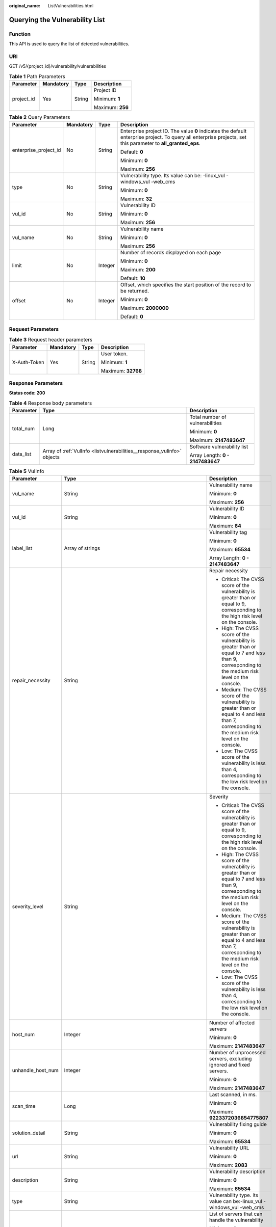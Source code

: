 :original_name: ListVulnerabilities.html

.. _ListVulnerabilities:

Querying the Vulnerability List
===============================

Function
--------

This API is used to query the list of detected vulnerabilities.

URI
---

GET /v5/{project_id}/vulnerability/vulnerabilities

.. table:: **Table 1** Path Parameters

   +-----------------+-----------------+-----------------+------------------+
   | Parameter       | Mandatory       | Type            | Description      |
   +=================+=================+=================+==================+
   | project_id      | Yes             | String          | Project ID       |
   |                 |                 |                 |                  |
   |                 |                 |                 | Minimum: **1**   |
   |                 |                 |                 |                  |
   |                 |                 |                 | Maximum: **256** |
   +-----------------+-----------------+-----------------+------------------+

.. table:: **Table 2** Query Parameters

   +-----------------------+-----------------+-----------------+---------------------------------------------------------------------------------------------------------------------------------------------------------------+
   | Parameter             | Mandatory       | Type            | Description                                                                                                                                                   |
   +=======================+=================+=================+===============================================================================================================================================================+
   | enterprise_project_id | No              | String          | Enterprise project ID. The value **0** indicates the default enterprise project. To query all enterprise projects, set this parameter to **all_granted_eps**. |
   |                       |                 |                 |                                                                                                                                                               |
   |                       |                 |                 | Default: **0**                                                                                                                                                |
   |                       |                 |                 |                                                                                                                                                               |
   |                       |                 |                 | Minimum: **0**                                                                                                                                                |
   |                       |                 |                 |                                                                                                                                                               |
   |                       |                 |                 | Maximum: **256**                                                                                                                                              |
   +-----------------------+-----------------+-----------------+---------------------------------------------------------------------------------------------------------------------------------------------------------------+
   | type                  | No              | String          | Vulnerability type. Its value can be: -linux_vul -windows_vul -web_cms                                                                                        |
   |                       |                 |                 |                                                                                                                                                               |
   |                       |                 |                 | Minimum: **0**                                                                                                                                                |
   |                       |                 |                 |                                                                                                                                                               |
   |                       |                 |                 | Maximum: **32**                                                                                                                                               |
   +-----------------------+-----------------+-----------------+---------------------------------------------------------------------------------------------------------------------------------------------------------------+
   | vul_id                | No              | String          | Vulnerability ID                                                                                                                                              |
   |                       |                 |                 |                                                                                                                                                               |
   |                       |                 |                 | Minimum: **0**                                                                                                                                                |
   |                       |                 |                 |                                                                                                                                                               |
   |                       |                 |                 | Maximum: **256**                                                                                                                                              |
   +-----------------------+-----------------+-----------------+---------------------------------------------------------------------------------------------------------------------------------------------------------------+
   | vul_name              | No              | String          | Vulnerability name                                                                                                                                            |
   |                       |                 |                 |                                                                                                                                                               |
   |                       |                 |                 | Minimum: **0**                                                                                                                                                |
   |                       |                 |                 |                                                                                                                                                               |
   |                       |                 |                 | Maximum: **256**                                                                                                                                              |
   +-----------------------+-----------------+-----------------+---------------------------------------------------------------------------------------------------------------------------------------------------------------+
   | limit                 | No              | Integer         | Number of records displayed on each page                                                                                                                      |
   |                       |                 |                 |                                                                                                                                                               |
   |                       |                 |                 | Minimum: **0**                                                                                                                                                |
   |                       |                 |                 |                                                                                                                                                               |
   |                       |                 |                 | Maximum: **200**                                                                                                                                              |
   |                       |                 |                 |                                                                                                                                                               |
   |                       |                 |                 | Default: **10**                                                                                                                                               |
   +-----------------------+-----------------+-----------------+---------------------------------------------------------------------------------------------------------------------------------------------------------------+
   | offset                | No              | Integer         | Offset, which specifies the start position of the record to be returned.                                                                                      |
   |                       |                 |                 |                                                                                                                                                               |
   |                       |                 |                 | Minimum: **0**                                                                                                                                                |
   |                       |                 |                 |                                                                                                                                                               |
   |                       |                 |                 | Maximum: **2000000**                                                                                                                                          |
   |                       |                 |                 |                                                                                                                                                               |
   |                       |                 |                 | Default: **0**                                                                                                                                                |
   +-----------------------+-----------------+-----------------+---------------------------------------------------------------------------------------------------------------------------------------------------------------+

Request Parameters
------------------

.. table:: **Table 3** Request header parameters

   +-----------------+-----------------+-----------------+--------------------+
   | Parameter       | Mandatory       | Type            | Description        |
   +=================+=================+=================+====================+
   | X-Auth-Token    | Yes             | String          | User token.        |
   |                 |                 |                 |                    |
   |                 |                 |                 | Minimum: **1**     |
   |                 |                 |                 |                    |
   |                 |                 |                 | Maximum: **32768** |
   +-----------------+-----------------+-----------------+--------------------+

Response Parameters
-------------------

**Status code: 200**

.. table:: **Table 4** Response body parameters

   +-----------------------+-------------------------------------------------------------------------+----------------------------------+
   | Parameter             | Type                                                                    | Description                      |
   +=======================+=========================================================================+==================================+
   | total_num             | Long                                                                    | Total number of vulnerabilities  |
   |                       |                                                                         |                                  |
   |                       |                                                                         | Minimum: **0**                   |
   |                       |                                                                         |                                  |
   |                       |                                                                         | Maximum: **2147483647**          |
   +-----------------------+-------------------------------------------------------------------------+----------------------------------+
   | data_list             | Array of :ref:`VulInfo <listvulnerabilities__response_vulinfo>` objects | Software vulnerability list      |
   |                       |                                                                         |                                  |
   |                       |                                                                         | Array Length: **0 - 2147483647** |
   +-----------------------+-------------------------------------------------------------------------+----------------------------------+

.. _listvulnerabilities__response_vulinfo:

.. table:: **Table 5** VulInfo

   +-----------------------+-------------------------------------------------------------------------------------------------------+------------------------------------------------------------------------------------------------------------------------------------------------------+
   | Parameter             | Type                                                                                                  | Description                                                                                                                                          |
   +=======================+=======================================================================================================+======================================================================================================================================================+
   | vul_name              | String                                                                                                | Vulnerability name                                                                                                                                   |
   |                       |                                                                                                       |                                                                                                                                                      |
   |                       |                                                                                                       | Minimum: **0**                                                                                                                                       |
   |                       |                                                                                                       |                                                                                                                                                      |
   |                       |                                                                                                       | Maximum: **256**                                                                                                                                     |
   +-----------------------+-------------------------------------------------------------------------------------------------------+------------------------------------------------------------------------------------------------------------------------------------------------------+
   | vul_id                | String                                                                                                | Vulnerability ID                                                                                                                                     |
   |                       |                                                                                                       |                                                                                                                                                      |
   |                       |                                                                                                       | Minimum: **0**                                                                                                                                       |
   |                       |                                                                                                       |                                                                                                                                                      |
   |                       |                                                                                                       | Maximum: **64**                                                                                                                                      |
   +-----------------------+-------------------------------------------------------------------------------------------------------+------------------------------------------------------------------------------------------------------------------------------------------------------+
   | label_list            | Array of strings                                                                                      | Vulnerability tag                                                                                                                                    |
   |                       |                                                                                                       |                                                                                                                                                      |
   |                       |                                                                                                       | Minimum: **0**                                                                                                                                       |
   |                       |                                                                                                       |                                                                                                                                                      |
   |                       |                                                                                                       | Maximum: **65534**                                                                                                                                   |
   |                       |                                                                                                       |                                                                                                                                                      |
   |                       |                                                                                                       | Array Length: **0 - 2147483647**                                                                                                                     |
   +-----------------------+-------------------------------------------------------------------------------------------------------+------------------------------------------------------------------------------------------------------------------------------------------------------+
   | repair_necessity      | String                                                                                                | Repair necessity                                                                                                                                     |
   |                       |                                                                                                       |                                                                                                                                                      |
   |                       |                                                                                                       | -  Critical: The CVSS score of the vulnerability is greater than or equal to 9, corresponding to the high risk level on the console.                 |
   |                       |                                                                                                       |                                                                                                                                                      |
   |                       |                                                                                                       | -  High: The CVSS score of the vulnerability is greater than or equal to 7 and less than 9, corresponding to the medium risk level on the console.   |
   |                       |                                                                                                       |                                                                                                                                                      |
   |                       |                                                                                                       | -  Medium: The CVSS score of the vulnerability is greater than or equal to 4 and less than 7, corresponding to the medium risk level on the console. |
   |                       |                                                                                                       |                                                                                                                                                      |
   |                       |                                                                                                       | -  Low: The CVSS score of the vulnerability is less than 4, corresponding to the low risk level on the console.                                      |
   +-----------------------+-------------------------------------------------------------------------------------------------------+------------------------------------------------------------------------------------------------------------------------------------------------------+
   | severity_level        | String                                                                                                | Severity                                                                                                                                             |
   |                       |                                                                                                       |                                                                                                                                                      |
   |                       |                                                                                                       | -  Critical: The CVSS score of the vulnerability is greater than or equal to 9, corresponding to the high risk level on the console.                 |
   |                       |                                                                                                       |                                                                                                                                                      |
   |                       |                                                                                                       | -  High: The CVSS score of the vulnerability is greater than or equal to 7 and less than 9, corresponding to the medium risk level on the console.   |
   |                       |                                                                                                       |                                                                                                                                                      |
   |                       |                                                                                                       | -  Medium: The CVSS score of the vulnerability is greater than or equal to 4 and less than 7, corresponding to the medium risk level on the console. |
   |                       |                                                                                                       |                                                                                                                                                      |
   |                       |                                                                                                       | -  Low: The CVSS score of the vulnerability is less than 4, corresponding to the low risk level on the console.                                      |
   +-----------------------+-------------------------------------------------------------------------------------------------------+------------------------------------------------------------------------------------------------------------------------------------------------------+
   | host_num              | Integer                                                                                               | Number of affected servers                                                                                                                           |
   |                       |                                                                                                       |                                                                                                                                                      |
   |                       |                                                                                                       | Minimum: **0**                                                                                                                                       |
   |                       |                                                                                                       |                                                                                                                                                      |
   |                       |                                                                                                       | Maximum: **2147483647**                                                                                                                              |
   +-----------------------+-------------------------------------------------------------------------------------------------------+------------------------------------------------------------------------------------------------------------------------------------------------------+
   | unhandle_host_num     | Integer                                                                                               | Number of unprocessed servers, excluding ignored and fixed servers.                                                                                  |
   |                       |                                                                                                       |                                                                                                                                                      |
   |                       |                                                                                                       | Minimum: **0**                                                                                                                                       |
   |                       |                                                                                                       |                                                                                                                                                      |
   |                       |                                                                                                       | Maximum: **2147483647**                                                                                                                              |
   +-----------------------+-------------------------------------------------------------------------------------------------------+------------------------------------------------------------------------------------------------------------------------------------------------------+
   | scan_time             | Long                                                                                                  | Last scanned, in ms.                                                                                                                                 |
   |                       |                                                                                                       |                                                                                                                                                      |
   |                       |                                                                                                       | Minimum: **0**                                                                                                                                       |
   |                       |                                                                                                       |                                                                                                                                                      |
   |                       |                                                                                                       | Maximum: **9223372036854775807**                                                                                                                     |
   +-----------------------+-------------------------------------------------------------------------------------------------------+------------------------------------------------------------------------------------------------------------------------------------------------------+
   | solution_detail       | String                                                                                                | Vulnerability fixing guide                                                                                                                           |
   |                       |                                                                                                       |                                                                                                                                                      |
   |                       |                                                                                                       | Minimum: **0**                                                                                                                                       |
   |                       |                                                                                                       |                                                                                                                                                      |
   |                       |                                                                                                       | Maximum: **65534**                                                                                                                                   |
   +-----------------------+-------------------------------------------------------------------------------------------------------+------------------------------------------------------------------------------------------------------------------------------------------------------+
   | url                   | String                                                                                                | Vulnerability URL                                                                                                                                    |
   |                       |                                                                                                       |                                                                                                                                                      |
   |                       |                                                                                                       | Minimum: **0**                                                                                                                                       |
   |                       |                                                                                                       |                                                                                                                                                      |
   |                       |                                                                                                       | Maximum: **2083**                                                                                                                                    |
   +-----------------------+-------------------------------------------------------------------------------------------------------+------------------------------------------------------------------------------------------------------------------------------------------------------+
   | description           | String                                                                                                | Vulnerability description                                                                                                                            |
   |                       |                                                                                                       |                                                                                                                                                      |
   |                       |                                                                                                       | Minimum: **0**                                                                                                                                       |
   |                       |                                                                                                       |                                                                                                                                                      |
   |                       |                                                                                                       | Maximum: **65534**                                                                                                                                   |
   +-----------------------+-------------------------------------------------------------------------------------------------------+------------------------------------------------------------------------------------------------------------------------------------------------------+
   | type                  | String                                                                                                | Vulnerability type. Its value can be:-linux_vul -windows_vul -web_cms                                                                                |
   +-----------------------+-------------------------------------------------------------------------------------------------------+------------------------------------------------------------------------------------------------------------------------------------------------------+
   | host_id_list          | Array of strings                                                                                      | List of servers that can handle the vulnerability                                                                                                    |
   |                       |                                                                                                       |                                                                                                                                                      |
   |                       |                                                                                                       | Minimum: **0**                                                                                                                                       |
   |                       |                                                                                                       |                                                                                                                                                      |
   |                       |                                                                                                       | Maximum: **128**                                                                                                                                     |
   |                       |                                                                                                       |                                                                                                                                                      |
   |                       |                                                                                                       | Array Length: **0 - 2147483647**                                                                                                                     |
   +-----------------------+-------------------------------------------------------------------------------------------------------+------------------------------------------------------------------------------------------------------------------------------------------------------+
   | hosts_num             | :ref:`VulnerabilityHostNumberInfo <listvulnerabilities__response_vulnerabilityhostnumberinfo>` object | Number of affected servers                                                                                                                           |
   +-----------------------+-------------------------------------------------------------------------------------------------------+------------------------------------------------------------------------------------------------------------------------------------------------------+

.. _listvulnerabilities__response_vulnerabilityhostnumberinfo:

.. table:: **Table 6** VulnerabilityHostNumberInfo

   +-----------------------+-----------------------+-----------------------------+
   | Parameter             | Type                  | Description                 |
   +=======================+=======================+=============================+
   | important             | Integer               | Number of important servers |
   |                       |                       |                             |
   |                       |                       | Minimum: **0**              |
   |                       |                       |                             |
   |                       |                       | Maximum: **10000**          |
   +-----------------------+-----------------------+-----------------------------+
   | common                | Integer               | Number of common servers    |
   |                       |                       |                             |
   |                       |                       | Minimum: **0**              |
   |                       |                       |                             |
   |                       |                       | Maximum: **10000**          |
   +-----------------------+-----------------------+-----------------------------+
   | test                  | Integer               | Number of test servers      |
   |                       |                       |                             |
   |                       |                       | Minimum: **0**              |
   |                       |                       |                             |
   |                       |                       | Maximum: **10000**          |
   +-----------------------+-----------------------+-----------------------------+

Example Requests
----------------

Query the first 10 records in the vulnerability list whose project_id is 2b31ed520xxxxxxebedb6e57xxxxxxxx.

.. code-block:: text

   GET https://{endpoint}/v5/2b31ed520xxxxxxebedb6e57xxxxxxxx/vulnerability/vulnerabilities?offset=0&limit=10

Example Responses
-----------------

**Status code: 200**

vulnerability list

.. code-block::

   {
     "total_num" : 1,
     "data_list" : [ {
       "description" : "It was discovered that FreeType did not correctly handle certain malformed font files. If a user were tricked into using a specially crafted font file, a remote attacker could cause FreeType to crash, or possibly execute arbitrary code.",
       "host_id_list" : [ "caa958ad-a481-4d46-b51e-6861b8864515" ],
       "host_num" : 1,
       "scan_time" : 1661752185836,
       "severity_level" : "Critical",
       "repair_necessity" : "Critical",
       "solution_detail" : "To upgrade the affected software",
       "type" : "linux_vul",
       "unhandle_host_num" : 0,
       "url" : "https://ubuntu.com/security/CVE-2022-27405",
       "vul_id" : "USN-5528-1",
       "vul_name" : "USN-5528-1: FreeType vulnerabilities"
     } ]
   }

Status Codes
------------

=========== ==================
Status Code Description
=========== ==================
200         vulnerability list
=========== ==================

Error Codes
-----------

See :ref:`Error Codes <errorcode>`.
